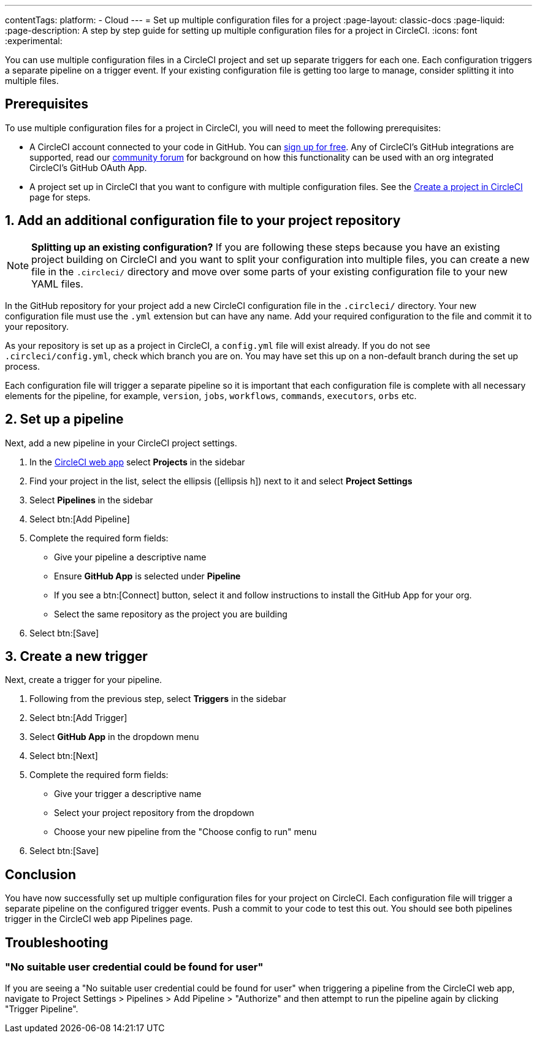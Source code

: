 ---
contentTags:
  platform:
  - Cloud
---
= Set up multiple configuration files for a project
:page-layout: classic-docs
:page-liquid:
:page-description: A step by step guide for setting up multiple configuration files for a project in CircleCI.
:icons: font
:experimental:

You can use multiple configuration files in a CircleCI project and set up separate triggers for each one. Each configuration triggers a separate pipeline on a trigger event. If your existing configuration file is getting too large to manage, consider splitting it into multiple files.

[#prerequisites]
== Prerequisites

To use multiple configuration files for a project in CircleCI, you will need to meet the following prerequisites:

* A CircleCI account connected to your code in GitHub.  You can link:https://circleci.com/signup/[sign up for free]. Any of CircleCI's GitHub integrations are supported, read our link:https://discuss.circleci.com/t/product-update-using-github-app-functionality-in-a-github-oauth-app-organization/52204/1[community forum] for background on how this functionality can be used with an org integrated CircleCI's GitHub OAuth App.
* A project set up in CircleCI that you want to configure with multiple configuration files. See the xref:create-project#[Create a project in CircleCI] page for steps.

[#add-additional-config-file]
== 1. Add an additional configuration file to your project repository

NOTE: **Splitting up an existing configuration?** If you are following these steps because you have an existing project building on CircleCI and you want to split your configuration into multiple files, you can create a new file in the `.circleci/` directory and move over some parts of your existing configuration file to your new YAML files.

In the GitHub repository for your project add a new CircleCI configuration file in the `.circleci/` directory. Your new configuration file must use the `.yml` extension but can have any name. Add your required configuration to the file and commit it to your repository.

As your repository is set up as a project in CircleCI, a `config.yml` file will exist already. If you do not see `.circleci/config.yml`, check which branch you are on. You may have set this up on a non-default branch during the set up process.

Each configuration file will trigger a separate pipeline so it is important that each configuration file is complete with all necessary elements for the pipeline, for example, `version`, `jobs`, `workflows`, `commands`, `executors`, `orbs` etc.

== 2. Set up a pipeline

Next, add a new pipeline in your CircleCI project settings.

. In the link:https://app.circleci.com/[CircleCI web app] select **Projects** in the sidebar
. Find your project in the list, select the ellipsis (icon:ellipsis-h[]) next to it and select **Project Settings**
. Select **Pipelines** in the sidebar
+
. Select btn:[Add Pipeline]
. Complete the required form fields:
** Give your pipeline a descriptive name
** Ensure **GitHub App** is selected under **Pipeline**
** If you see a btn:[Connect] button, select it and follow instructions to install the GitHub App for your org.
** Select the same repository as the project you are building
. Select btn:[Save]

[#create-a-new-trigger]
== 3. Create a new trigger

Next, create a trigger for your pipeline.

. Following from the previous step, select **Triggers** in the sidebar
+
. Select btn:[Add Trigger]
. Select **GitHub App** in the dropdown menu
. Select btn:[Next]
. Complete the required form fields:
** Give your trigger a descriptive name
** Select your project repository from the dropdown
** Choose your new pipeline from the "Choose config to run" menu
. Select btn:[Save]

[#conclusion]
== Conclusion

You have now successfully set up multiple configuration files for your project on CircleCI. Each configuration file will trigger a separate pipeline on the configured trigger events. Push a commit to your code to test this out. You should see both pipelines trigger in the CircleCI web app Pipelines page.

[#troubleshooting]
== Troubleshooting

[#"No suitable user credential could be found for user"]
=== "No suitable user credential could be found for user"

If you are seeing a "No suitable user credential could be found for user" when triggering a pipeline from the CircleCI web app, navigate to Project Settings > Pipelines > Add Pipeline > "Authorize" and then attempt to run the pipeline again by clicking "Trigger Pipeline".
